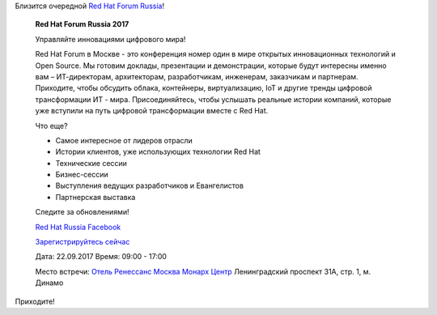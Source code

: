 .. title: Red Hat Forum Russia 2017
.. slug: red-hat-forum-russia-2017
.. date: 2017-09-06 15:43:22 UTC+03:00
.. tags: 
.. category: мероприятия
.. link: 
.. description: 
.. type: text
.. author: Peter Lemenkov

Близится очередной `Red Hat Forum Russia <https://www.redhat.com/en/about/events/red-hat-forum-russia-2017>`_!

        **Red Hat Forum Russia 2017**

        .. image:: /images/red-hat-forum-emea-2017-logo.png
           :align: center

        Управляйте инновациями цифрового мира!

        Red Hat Forum в Москве - это конференция номер один в мире открытых
        инновационных технологий и Open Source. Мы готовим доклады, презентации и
        демонстрации, которые будут интересны именно вам – ИТ-директорам, архитекторам,
        разработчикам, инженерам, заказчикам и партнерам. Приходите, чтобы обсудить
        облака, контейнеры, виртуализацию, IoT и другие тренды цифровой трансформации
        ИТ - мира. Присоединяйтесь, чтобы услышать реальные истории компаний, которые
        уже вступили на путь цифровой трансформации вместе с Red Hat.

        Что еще?

        * Самое интересное от лидеров отрасли
        * Истории клиентов, уже использующих технологии Red Hat
        * Технические сессии
        * Бизнес-сессии
        * Выступления ведущих разработчиков и Евангелистов
        * Партнерская выставка

        Следите за обновлениями!

        `Red Hat Russia Facebook <https://www.facebook.com/RedHatRussia/>`_

        `Зарегистрируйтесь сейчас <https://www.redhat.com/forms/?config=14381>`_

        Дата: 22.09.2017
        Время: 09:00 - 17:00

        Место встречи: `Отель Ренессанс Москва Монарх Центр <https://maps.google.com/maps?ll=55.783234,37.560855&z=14&t=m&hl=en-US&gl=DE&mapclient=embed&cid=81512167264509497>`_
        Ленинградский проспект 31А, стр. 1, м. Динамо

Приходите!
